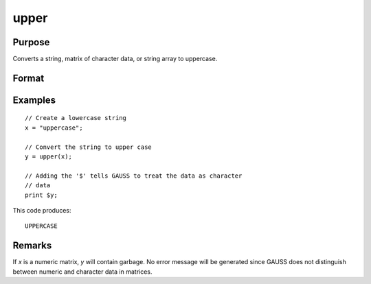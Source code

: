 
upper
==============================================

Purpose
----------------
Converts a string, matrix of character data, or string array to uppercase.

Format
----------------
.. function:: y = upper(x)

    :param x: the character data to be converted to uppercase.
    :type x: string or NxK matrix, or string array 

    :return y: containing the uppercase equivalent of the data in *x*.

    :rtype y: string or NxK matrix or string array

Examples
----------------

::

    // Create a lowercase string
    x = "uppercase";
    
    // Convert the string to upper case
    y = upper(x);
    
    // Adding the '$' tells GAUSS to treat the data as character
    // data
    print $y;

This code produces:

::

    UPPERCASE

Remarks
-------

If *x* is a numeric matrix, *y* will contain garbage. No error message will
be generated since GAUSS does not distinguish between numeric and character data in matrices.


.. seealso:: Functions :func:`lower`

